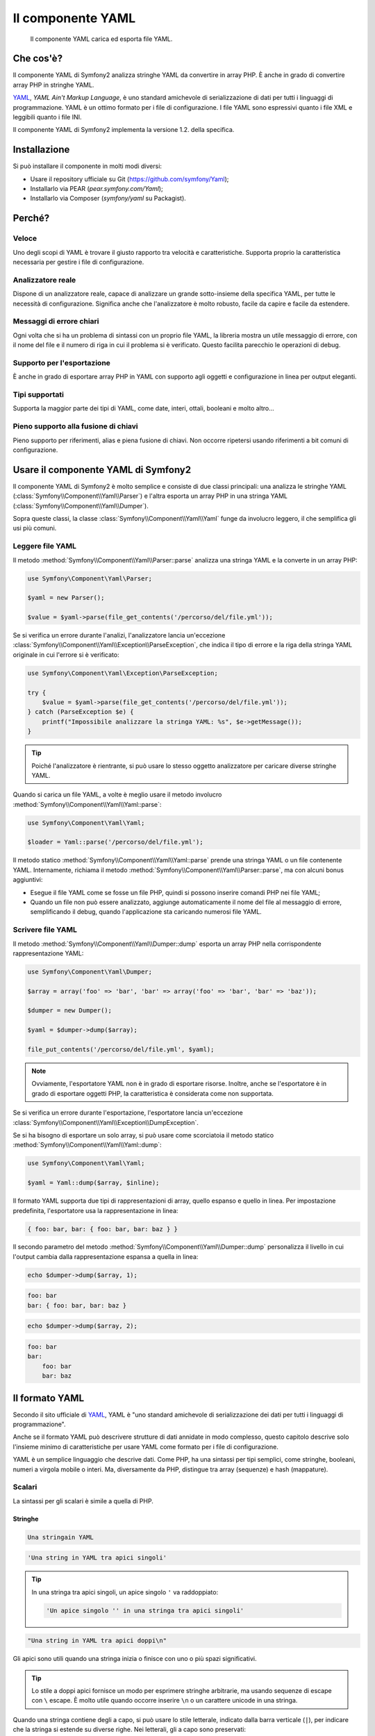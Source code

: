 .. index::
   single: Yaml

Il componente YAML
==================

    Il componente YAML carica ed esporta file YAML.

Che cos'è?
----------

Il componente YAML di Symfony2 analizza stringhe YAML da convertire in array PHP.
È anche in grado di convertire array PHP in stringhe YAML.

`YAML`_, *YAML Ain't Markup Language*, è uno standard amichevole di serializzazione di dati
per tutti i linguaggi di programmazione. YAML è un ottimo formato per i file di
configurazione. I file YAML sono espressivi quanto i file XML e leggibili quanto i file
INI.

Il componente YAML di Symfony2 implementa la versione 1.2. della
specifica.

Installazione
-------------

Si può installare il componente in molti modi diversi:

* Usare il repository ufficiale su Git (https://github.com/symfony/Yaml);
* Installarlo via PEAR (`pear.symfony.com/Yaml`);
* Installarlo via Composer (`symfony/yaml` su Packagist).

Perché?
-------

Veloce
~~~~~~

Uno degli scopi di YAML è trovare il giusto rapporto tra velocità e caratteristiche.
Supporta proprio la caratteristica necessaria per gestire i file di configurazione.

Analizzatore reale
~~~~~~~~~~~~~~~~~~

Dispone di un analizzatore reale, capace di analizzare un grande sotto-insieme della
specifica YAML, per tutte le necessità di configurazione. Significa anche che
l'analizzatore è molto robusto, facile da capire e facile da estendere.

Messaggi di errore chiari
~~~~~~~~~~~~~~~~~~~~~~~~~

Ogni volta che si ha un problema di sintassi con un proprio file YAML, la libreria
mostra un utile messaggio di errore, con il nome del file e il numero di riga in cui
il problema si è verificato. Questo facilita parecchio le operazioni di debug.

Supporto per l'esportazione
~~~~~~~~~~~~~~~~~~~~~~~~~~~

È anche in grado di esportare array PHP in YAML con supporto agli oggetti e
configurazione in linea per output eleganti.

Tipi supportati
~~~~~~~~~~~~~~~

Supporta la maggior parte dei tipi di YAML, come date, interi, ottali, booleani
e molto altro...

Pieno supporto alla fusione di chiavi
~~~~~~~~~~~~~~~~~~~~~~~~~~~~~~~~~~~~~

Pieno supporto per riferimenti, alias e piena fusione di chiavi. Non occorre ripetersi
usando riferimenti a bit comuni di configurazione.

Usare il componente YAML di Symfony2
------------------------------------

Il componente YAML di Symfony2 è molto semplice e consiste di due classi principali:
una analizza le stringhe YAML (:class:`Symfony\\Component\\Yaml\\Parser`) e l'altra
esporta un array PHP in una stringa YAML
(:class:`Symfony\\Component\\Yaml\\Dumper`).

Sopra queste classi, la classe :class:`Symfony\\Component\\Yaml\\Yaml` funge
da involucro leggero, il che semplifica gli usi più comuni.

Leggere file YAML
~~~~~~~~~~~~~~~~~

Il metodo :method:`Symfony\\Component\\Yaml\\Parser::parse` analizza una stringa YAML
e la converte in un array PHP:

.. code-block:: php

    use Symfony\Component\Yaml\Parser;

    $yaml = new Parser();

    $value = $yaml->parse(file_get_contents('/percorso/del/file.yml'));

Se si verifica un errore durante l'analizi, l'analizzatore lancia un'eccezione
:class:`Symfony\\Component\\Yaml\\Exception\\ParseException`, che indica il tipo
di errore e la riga della stringa YAML originale in cui l'errore si
è verificato:

.. code-block:: php

    use Symfony\Component\Yaml\Exception\ParseException;

    try {
        $value = $yaml->parse(file_get_contents('/percorso/del/file.yml'));
    } catch (ParseException $e) {
        printf("Impossibile analizzare la stringa YAML: %s", $e->getMessage());
    }

.. tip::

    Poiché l'analizzatore è rientrante, si può usare lo stesso oggetto analizzatore
    per caricare diverse stringhe YAML.

Quando si carica un file YAML, a volte è meglio usare il metodo involucro
:method:`Symfony\\Component\\Yaml\\Yaml::parse`:

.. code-block:: php

    use Symfony\Component\Yaml\Yaml;

    $loader = Yaml::parse('/percorso/del/file.yml');

Il metodo statico :method:`Symfony\\Component\\Yaml\\Yaml::parse` prende una stringa YAML
o un file contenente YAML. Internamente, richiama il metodo
:method:`Symfony\\Component\\Yaml\\Parser::parse`, ma con alcuni bonus
aggiuntivi:

* Esegue il file YAML come se fosse un file PHP, quindi si possono inserire comandi PHP
  nei file YAML;

* Quando un file non può essere analizzato, aggiunge automaticamente il nome del file al
  messaggio di errore, semplificando il debug, quando l'applicazione sta caricando
  numerosi file YAML.

Scrivere file YAML
~~~~~~~~~~~~~~~~~~

Il metodo :method:`Symfony\\Component\\Yaml\\Dumper::dump` esporta un array PHP nella
corrispondente rappresentazione YAML:

.. code-block:: php

    use Symfony\Component\Yaml\Dumper;

    $array = array('foo' => 'bar', 'bar' => array('foo' => 'bar', 'bar' => 'baz'));

    $dumper = new Dumper();

    $yaml = $dumper->dump($array);

    file_put_contents('/percorso/del/file.yml', $yaml);

.. note::

    Ovviamente, l'esportatore YAML non è in grado di esportare risorse. Inoltre,
    anche se l'esportatore è in grado di esportare oggetti PHP, la caratteristica
    è considerata come non supportata.

Se si verifica un errore durante l'esportazione, l'esportatore lancia un'eccezione
:class:`Symfony\\Component\\Yaml\\Exception\\DumpException`.

Se si ha bisogno di esportare un solo array, si può usare come scorciatoia il metodo statico
:method:`Symfony\\Component\\Yaml\\Yaml::dump`:

.. code-block:: php

    use Symfony\Component\Yaml\Yaml;

    $yaml = Yaml::dump($array, $inline);

Il formato YAML supporta due tipi di rappresentazioni di array, quello espanso e quello
in linea. Per impostazione predefinita, l'esportatore usa la rappresentazione
in linea:

.. code-block:: yaml

    { foo: bar, bar: { foo: bar, bar: baz } }

Il secondo parametro del metodo :method:`Symfony\\Component\\Yaml\\Dumper::dump`
personalizza il livello in cui l'output cambia dalla rappresentazione espansa a
quella in linea:

.. code-block:: php

    echo $dumper->dump($array, 1);

.. code-block:: yaml

    foo: bar
    bar: { foo: bar, bar: baz }

.. code-block:: php

    echo $dumper->dump($array, 2);

.. code-block:: yaml

    foo: bar
    bar:
        foo: bar
        bar: baz

Il formato YAML
---------------

Secondo il sito ufficiale di `YAML`_, YAML è "uno standard amichevole di serializzazione
dei dati per tutti i linguaggi di programmazione".

Anche se il formato YAML può
descrivere strutture di dati annidate in modo complesso, questo capitolo descrive solo
l'insieme minimo di caratteristiche per usare YAML come formato per i file di configurazione.

YAML è un semplice linguaggio che descrive dati. Come PHP, ha una sintassi per tipi
semplici, come stringhe, booleani, numeri a virgola mobile o interi. Ma, diversamente da
PHP, distingue tra array (sequenze) e hash (mappature).

Scalari
~~~~~~~

La sintassi per gli scalari è simile a quella di PHP.

Stringhe
........

.. code-block:: yaml

    Una stringain YAML

.. code-block:: yaml

    'Una string in YAML tra apici singoli'

.. tip::

    In una stringa tra apici singoli, un apice singolo ``'`` va raddoppiato:

    .. code-block:: yaml

        'Un apice singolo '' in una stringa tra apici singoli'

.. code-block:: yaml

    "Una string in YAML tra apici doppi\n"

Gli apici sono utili quando una stringa inizia o finisce con uno o più spazi
significativi.

.. tip::

    Lo stile a doppi apici fornisce un modo per esprimere stringhe arbitrarie, ma
    usando sequenze di escape con ``\`` escape. È molto utile quando occorre inserire
    ``\n`` o un carattere unicode in una stringa.

Quando una stringa contiene degli a capo, si può usare lo stile letterale, indicato
dalla barra verticale (``|``), per indicare che la stringa si estende su diverse righe.
Nei letterali, gli a capo sono preservati:

.. code-block:: yaml

    |
      \/ /| |\/| |
      / / | |  | |__

In alternativa, le stringhe possono essere scritte con lo stile avvolto, denotato
da ``>``, in cui gli a capo sono sostituiti da uno spazio:

.. code-block:: yaml

    >
      Questa è una frase molto lunga
      che si espande per diverse righe in YAML
      ma che sarà resa come una stringa
      senza rimandi a capo.

.. note::

    Si notino i due spazi prima di ogni riga nell'esempio qui sopra. Non appariranno
    nella stringa PHP risultante.

Numeri
......

.. code-block:: yaml

    # un intero
    12

.. code-block:: yaml

    # un ottale
    014

.. code-block:: yaml

    # un esadecimale
    0xC

.. code-block:: yaml

    # un numero a virgola mobile
    13.4

.. code-block:: yaml

    # un esponenziale
    1.2e+34

.. code-block:: yaml

    # infinito
    .inf

Null
....

Null in YAML può essere espresso con ``null`` o con ``~``.

Booleani
........

I booleani in YAML sono espressi con ``true`` e ``false``.

Date
....

YAML usa lo standard ISO-8601 per esprimere le date:

.. code-block:: yaml

    2001-12-14t21:59:43.10-05:00

.. code-block:: yaml

    # data semplice
    2002-12-14

Insiemi
~~~~~~~

Un file YAML è usato raramente per descrivere semplici scalari. La maggior parte delle
volte, descrive un insieme. Un insieme può essere una sequenza o una mappatura di
elementi. Sia le sequenze che le mappature sono convertite in array PHP.

Le sequenze usano un trattino, seguito da uno spazio:

.. code-block:: yaml

    - PHP
    - Perl
    - Python

Il file YAML qui sopra equivale al seguente codice PHP:

.. code-block:: php

    array('PHP', 'Perl', 'Python');

Le mappature usano un due punti, seguito da uno spazio (``: ``) per marcare ogni coppia chiave/valore:

.. code-block:: yaml

    PHP: 5.2
    MySQL: 5.1
    Apache: 2.2.20

che equivale a questo codice PHP:

.. code-block:: php

    array('PHP' => 5.2, 'MySQL' => 5.1, 'Apache' => '2.2.20');

.. note::

    In una mappatura, una chiave può essere un qualsiasi scalare valido.

Il numero di spazi tra i due punti e il valore non è significativo:

.. code-block:: yaml

    PHP:    5.2
    MySQL:  5.1
    Apache: 2.2.20

YAML usa un'indentazione con uno o più spazi per descrivere insiemi annidati:

.. code-block:: yaml

    "symfony 1.0":
      PHP:    5.0
      Propel: 1.2
    "symfony 1.2":
      PHP:    5.2
      Propel: 1.3

Lo YAML qui sopra equivale al seguente codice PHP:

.. code-block:: php

    array(
      'symfony 1.0' => array(
        'PHP'    => 5.0,
        'Propel' => 1.2,
      ),
      'symfony 1.2' => array(
        'PHP'    => 5.2,
        'Propel' => 1.3,
      ),
    );

C'è una cosa importante da ricordare quando si usano le indentazioni in un file
YAML: *le indentazioni devono essere fatte con uno o più spazi, ma mai con
tabulazioni*.

Si possono annidare sequenze e mappature a volontà:

.. code-block:: yaml

    'Capitolo 1':
      - Introduzione
      - Tipi di eventi
    'Capitolo 2':
      - Introduzione
      - Helper

YAML può anche usare stili fluenti per gli insiemi, usando indicatori espliciti
invece che le intendantazioni, per denotare il livello.

Una sequenza può essere scritta come lista separata da virgole in parentesi quadre
(``[]``):

.. code-block:: yaml

    [PHP, Perl, Python]

Una mappatura può essere scritta come lista separata da virgole di chiavi/valori tra
parentesi graffe (`{}`):

.. code-block:: yaml

    { PHP: 5.2, MySQL: 5.1, Apache: 2.2.20 }

Si possono mescolare gli stili, per ottenere una migliore leggibilità:

.. code-block:: yaml

    'Chapter 1': [Introduzione, Tipi di eventi]
    'Chapter 2': [Introduzione, Helper]

.. code-block:: yaml

    "symfony 1.0": { PHP: 5.0, Propel: 1.2 }
    "symfony 1.2": { PHP: 5.2, Propel: 1.3 }

Commenti
~~~~~~~~

Si possono aggiungere commenti in YAML, usando come prefisso un cancelletto (``#``):

.. code-block:: yaml

    # Commento su una riga
    "symfony 1.0": { PHP: 5.0, Propel: 1.2 } # Commento a fine riga
    "symfony 1.2": { PHP: 5.2, Propel: 1.3 }

.. note::

    I commenti sono semplicemente ignorati dall'analizzatore YAML e non necessitano di
    indentazione in base al livello di annidamento di un insieme.

.. _YAML: http://yaml.org/
